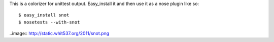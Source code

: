 This is a colorizer for unittest output. Easy_install it and then use it as a
nose plugin like so::

    $ easy_install snot
    $ nosetests --with-snot

..image:: http://static.whit537.org/2011/snot.png
